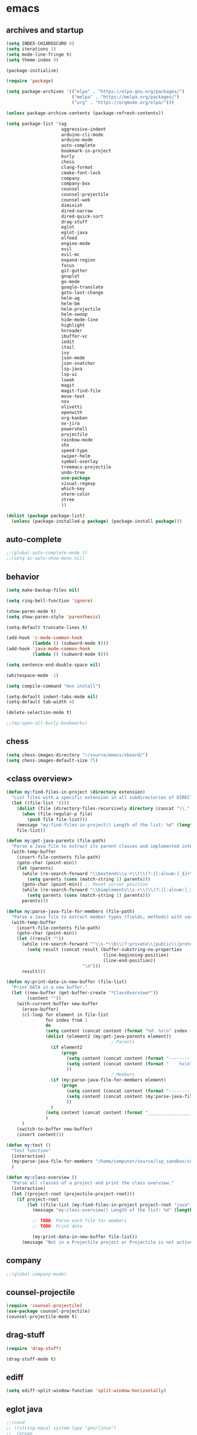 * emacs
** archives and startup
#+BEGIN_SRC emacs-lisp
(setq INDEX-CHIAROSCURO 0)
(setq iterations 1)
(setq mode-line-fringe t)
(setq theme-index 0)

(package-initialize)

(require 'package)

(setq package-archives '(("elpa" . "https://elpa.gnu.org/packages/")
                         ("melpa" . "https://melpa.org/packages/")
                         ("org" . "https://orgmode.org/elpa/")))

(unless package-archive-contents (package-refresh-contents))

(setq package-list '(ag
                     aggressive-indent
                     arduino-cli-mode
                     arduino-mode
                     auto-complete
                     bookmark-in-project
                     burly
                     chess
                     clang-format
                     cmake-font-lock
                     company
                     company-box
                     counsel
                     counsel-projectile
                     counsel-web
                     diminish
                     dired-narrow
                     dired-quick-sort
                     drag-stuff
                     eglot
                     eglot-java
                     elfeed
                     engine-mode
                     evil
                     evil-mc
                     expand-region
                     focus
                     git-gutter
                     gnuplot
                     go-mode
                     google-translate
                     goto-last-change
                     helm-ag
                     helm-bm
                     helm-projectile
                     helm-swoop
                     hide-mode-line
                     highlight
                     hnreader
                     ibuffer-vc
                     iedit
                     itail
                     ivy
                     json-mode
                     json-snatcher
                     lsp-java
                     lsp-ui
                     luwak
                     magit
                     magit-find-file
                     move-text
                     nov
                     olivetti
                     openwith
                     org-kanban
                     ox-jira
                     powershell
                     projectile
                     rainbow-mode
                     shx
                     speed-type
                     swiper-helm
                     symbol-overlay
                     treemacs-projectile
                     undo-tree
                     use-package
                     visual-regexp
                     which-key
                     xterm-color
                     ztree
                     ))

(dolist (package package-list)
  (unless (package-installed-p package) (package-install package)))
#+END_SRC
** auto-complete
#+BEGIN_SRC emacs-lisp
;;(global-auto-complete-mode t)
;;(setq ac-auto-show-menu nil)
#+END_SRC
** behavior
#+BEGIN_SRC emacs-lisp
(setq make-backup-files nil)

(setq ring-bell-function 'ignore)

(show-paren-mode t)
(setq show-paren-style 'parenthesis)

(setq-default truncate-lines t)

(add-hook 'c-mode-common-hook
          (lambda () (subword-mode t)))
(add-hook 'java-mode-common-hook
          (lambda () (subword-mode t)))

(setq sentence-end-double-space nil)

(whitespace-mode -1)

(setq compile-command "mvn install")

(setq-default indent-tabs-mode nil)
(setq-default tab-width 4)

(delete-selection-mode t)

;;(my:open-all-burly-bookmarks)
#+END_SRC
** chess
#+BEGIN_SRC emacs-lisp
(setq chess-images-directory "~/source/emacs/xboard/")
(setq chess-images-default-size 75)
#+END_SRC
** <class overview>
#+BEGIN_SRC emacs-lisp
(defun my:find-files-in-project (directory extension)
  "List files with a specific extension in all subdirectories of DIRECTORY."
  (let ((file-list '()))
    (dolist (file (directory-files-recursively directory (concat "\\." extension "$")))
      (when (file-regular-p file)
        (push file file-list)))
    (message "my:find-files-in-project() Length of the list: %d" (length file-list))
    file-list))

(defun my:get-java-parents (file-path)
  "Parse a Java file to extract its parent classes and implemented interfaces."
  (with-temp-buffer
    (insert-file-contents file-path)
    (goto-char (point-min))
    (let (parents)
      (while (re-search-forward "\\bextends\\s-+\\(\\(?:[[:alnum:]_$]+\\.\\)*[[:alnum:]_$]+\\)\\b" nil t)
        (setq parents (cons (match-string 1) parents)))
      (goto-char (point-min)) ;; Reset cursor position
      (while (re-search-forward "\\bimplements\\s-+\\(\\(?:[[:alnum:]_$]+\\.\\)*[[:alnum:]_$]+\\)\\b" nil t)
        (setq parents (cons (match-string 1) parents)))
      parents)))

(defun my:parse-java-file-for-members (file-path)
  "Parse a Java file to extract member types (fields, methods) with variable names."
  (with-temp-buffer
    (insert-file-contents file-path)
    (goto-char (point-min))
    (let ((result ""))
      (while (re-search-forward "^\\s-*\\b\\(?:private\\|public\\|protected\\)\\b[^;\n]*;" nil t)
        (setq result (concat result (buffer-substring-no-properties
                                     (line-beginning-position)
                                     (line-end-position))
                             "\n")))
      result)))

(defun my:print-data-in-new-buffer (file-list)
  "Print DATA in a new buffer."
  (let ((new-buffer (get-buffer-create "*ClassOverview*"))
        (content ""))
    (with-current-buffer new-buffer
      (erase-buffer)
      (cl-loop for element in file-list
               for index from 1
               do
               (setq content (concat content (format "%d: %s\n" index (file-name-sans-extension (file-name-nondirectory element)) (my:get-java-parents element))))
               (dolist (element2 (my:get-java-parents element))
                                        ; Parents
                 (if element2
                     (progn
                       (setq content (concat content (format "--------------------------------------------------------------------------------\n")))
                       (setq content (concat content (format "    %s\n" element2)))
                       ))
                                        ; Members
                 (if (my:parse-java-file-for-members element)
                     (progn
                       (setq content (concat content (format "--------------------------------------------------------------------------------\n")))
                       (setq content (concat content (my:parse-java-file-for-members element)))
                       ))
                 )
               (setq content (concat content (format "________________________________________________________________________________\n\n")))
               )
      )
    (switch-to-buffer new-buffer)
    (insert content)))

(defun my:test ()
  "Test function"
  (interactive)
  (my:parse-java-file-for-members "/home/computer/source/lsp_sandbox/src/main/java/org/sandbox/observerpattern/ObserverA.java")
  )

(defun my:class-overview ()
  "Parse all classes of a project and print the class overview."
  (interactive)
  (let ((project-root (projectile-project-root)))
    (if project-root
        (let ((file-list (my:find-files-in-project project-root "java")))
          (message "my:class-overview() Length of the list: %d" (length file-list))

          ;; TODO: Parse each file for members
          ;; TODO: Print data

          (my:print-data-in-new-buffer file-list))
      (message "Not in a Projectile project or Projectile is not active."))))
#+END_SRC
** company
#+BEGIN_SRC emacs-lisp
;;(global-company-mode)
#+END_SRC
** counsel-projectile
#+BEGIN_SRC emacs-lisp
(require 'counsel-projectile)
(use-package counsel-projectile)
(counsel-projectile-mode t)
#+END_SRC
** drag-stuff
#+BEGIN_SRC emacs-lisp
(require 'drag-stuff)

(drag-stuff-mode t)
#+END_SRC
** ediff
#+BEGIN_SRC emacs-lisp
(setq ediff-split-window-function 'split-window-horizontally)
#+END_SRC
** eglot java
#+BEGIN_SRC emacs-lisp
;;(cond
;; ((string-equal system-type "gnu/linux")
;;  (progn
;;    (add-hook 'java-mode-hook 'eglot-java-mode)
;;    (add-hook 'eglot-java-mode-hook (lambda ()
;;                                      (define-key eglot-java-mode-map (kbd "C-c l n") #'eglot-java-file-new)
;;                                      (define-key eglot-java-mode-map (kbd "C-c l x") #'eglot-java-run-main)
;;                                      (define-key eglot-java-mode-map (kbd "C-c l t") #'eglot-java-run-test)
;;                                      (define-key eglot-java-mode-map (kbd "C-c l N") #'eglot-java-project-new)
;;                                      (define-key eglot-java-mode-map (kbd "C-c l T") #'eglot-java-project-build-task)
;;                                      (define-key eglot-java-mode-map (kbd "C-c l R") #'eglot-java-project-build-refresh))))))
#+END_SRC
** elfeed
#+BEGIN_SRC emacs-lisp
(require 'elfeed)

(setq elfeed-feeds
      '("http://nullprogram.com/feed/"
        "https://planet.emacslife.com/atom.xml"))

;; (setq elfeed-feeds '(
;;                      ("https://rss.orf.at/news.xml" news orf)
;;                      ("https://rss.orf.at/steiermark.xml" news orf steiermark)
;;                      ("https://sachachua.com/blog/category/emacs-news/feed/" emacs)
;;                      ("https://www.comicsrss.com/rss/dilbert.rss" comics dilbert)
;;                      ("https://www.comicsrss.com/rss/dilbert-classics.rss" comics dilbert classics)
;;                      ("https://www.comicsrss.com/rss/eek.rss" comics eek)
;;                      ("https://www.comicsrss.com/rss/garfield-classics.rss" comics garfield classics)
;;                      ("https://www.comicsrss.com/rss/garfield.rss" comics garfield)
;;                      ("https://www.comicsrss.com/rss/peanuts.rss" comics peanuts)
;;                      ("https://planet.emacslife.com/atom.xml" emacs)
;;                      ))
#+END_SRC
** engine mode
#+BEGIN_SRC emacs-lisp
(require 'engine-mode)
(engine-mode t)

;;(defengine google
;;  "http://www.google.com/search?ie=utf-8&oe=utf-8&q=%s"
;;  :keybinding "g")

;;(defengine stackoverflow
;;  "https://stackoverflow.com/search?q=%s"
;;  :keybinding "s")

;;(defengine wikipedia
;;  "http://www.wikipedia.org/search-redirect.php?language=en&go=Go&search=%s"
;;  :keybinding "w")
#+END_SRC
** environment setup
Load environment variables properly by installing *exec-path-from-shell*.
#+BEGIN_SRC emacs-lisp
(use-package exec-path-from-shell :ensure t)
(exec-path-from-shell-initialize)
#+END_SRC
** evil
#+BEGIN_SRC emacs-lisp
(use-package evil)
(require 'evil)
(evil-mode nil)

(setq evil-default-state 'emacs)

(evil-set-initial-state 'Info-mode 'emacs)
(evil-set-initial-state 'grep-mode 'emacs)
(evil-set-initial-state 'java-mode 'emacs)
(evil-set-initial-state 'apropos-mode 'emacs)
(evil-set-initial-state 'eshell-mode 'emacs)
(evil-set-initial-state 'shell-mode 'emacs)
(evil-set-initial-state 'eww-mode 'emacs)
(evil-set-initial-state 'Buffer-menu-mode 'emacs)
(evil-set-initial-state 'help-mode 'emacs)
(evil-set-initial-state 'compilation-mode 'emacs)
#+END_SRC
** eww
#+BEGIN_SRC emacs-lisp
(setq eww-search-prefix "https://www.google.com/search?q=")

(setq shr-use-fonts  nil) ; No special fonts
(setq shr-use-colors nil) ; No colors
(setq shr-indentation 2) ; Left-side margin
(setq shr-width 80) ; Fold text

(cond
 ((string-equal system-type "windows-nt")
  (progn (setq browse-url-browser-function 'browse-url-generic browse-url-generic-program "C:\\Program Files\\Google\\Chrome\\Application\\chrome.exe") (message "windows-nt")))
 ((string-equal system-type "gnu/linux")
  (progn (setq browse-url-browser-function 'browse-url-generic browse-url-generic-program "google-chrome") (message "linux"))))
#+END_SRC
** expand-region
#+BEGIN_SRC emacs-lisp
(require 'expand-region)
#+END_SRC
** focus
#+BEGIN_SRC emacs-lisp
(require 'focus)
#+END_SRC
** google-translate
#+BEGIN_SRC emacs-lisp
(require 'google-translate)
(require 'google-translate-default-ui)
(setq google-translate-default-source-language "en")
(setq google-translate-default-target-language "fr")
#+END_SRC
** helm
#+BEGIN_SRC emacs-lisp
(setq helm-full-frame t)
(use-package helm
  :ensure t
  :init
  (helm-mode t)
  (progn (setq helm-buffers-fuzzy-matching t))
  :bind
  (("M-x" . helm-M-x))
  (("C-c k r" . helm-show-kill-ring))
  (("C-c h" . helm-ag))
  (("C-r"   . helm-swoop))
  (("C-c b" . helm-buffers-list))
  (("C-c r" . helm-bookmarks))
  (("C-c i" . helm-mini))
  (("C-c q" . helm-info)))
#+END_SRC
** helm-projectile
#+BEGIN_SRC emacs-lisp
(require 'helm-projectile)
(helm-projectile-on)
#+END_SRC
** hydra code
#+BEGIN_SRC emacs-lisp
(defhydra hydra-code (:hint nil :color red)

  "
  Code

  ^LSP^             ^Git^           ^Search^                    ^Project^   ^Diff^            ^Build^
  ^^^^^------------------------------------------------------------------------------------------------
  _!_: Add hook     _g_: status     _1_: dired-do-find-regexp   _c_: root   _E_: buffers      _-_: compile
  _@_: Start        _l_: log        _2_: helm-projectile        _f_: files  _A_: directories  _=_: lsp
  _#_: Remove hook  _L_: log file   _3_: helm-git-grep          ^ ^         _n_: branches     ^ ^
  _$_: Shutdown     _b_: blame      _4_: buffers                ^ ^         _m_: magit-diff   ^ ^
  ^ ^               _B_: region     _5_: grep-in-project        ^ ^         ^ ^               ^ ^
  ^ ^               ^ ^             _6_: grep-in-project2       ^ ^         ^ ^               ^ ^
  ^ ^               ^ ^             _7_: grep-in-project-hist   ^ ^         ^ ^               ^ ^
  ^ ^               ^ ^             ^ ^                         ^ ^         ^ ^               ^ ^
  "

  ("!" (my:add-lsp-hook))
  ("@" (lsp))
  ("#" (my:remove-lsp-hook))
  ("$" (lsp-shutdown-workspace))

  ("g" (my:projectile-magit))
  ("l" (magit-log))
  ("L" (magit-log-buffer-file))
  ("b" (magit-blame))
  ("B" (magit-file-dispatch))

  ("1" my:dired-projectile-search)
  ("2" my:helm-projectile-grep)
  ("3" helm-grep-do-git-grep)
  ("4" swiper-all)
  ("5" my:grep-in-project)
  ("6" my:grep-in-project2)
  ("7" my:grep-in-all-project-history)

  ("c" (project-dired))
  ("f" (counsel-projectile))

  ("E" ediff-buffers)
  ("A" ediff-directories)
  ("n" magit-diff-range)
  ("m" magit-diff)

  ("-" compile)
  ("=" lsp-java-build-project)

  ("q" nil "Quit" :color blue))
#+END_SRC
** hydra emacs
#+BEGIN_SRC emacs-lisp
(defhydra hydra-emacs (:hint nil :color red)

  "
  Emacs

  ^Folders^        ^Files^             ^Update^             ^Themes^         ^Buffers^
  ^^^^^^^^--------------------------------------------------------------------------------------
  _a_: emacs       _d_: emacs.org      _h_: cp .emacs.d     _1_: Default      _'_: ibuffers
  _s_: .emacs.d    _f_: chiaro...el    _j_: fullscreen      _2_: Eclipse      _b_: bookmarks
  ^ ^              _g_: linux.el       ^ ^                  _3_: Green        ^ ^
  ^ ^              ^ ^                 ^ ^                  _4_: Gray         ^ ^
  ^ ^              ^ ^                 ^ ^                  _5_: Low Chroma   ^ ^
  ^ ^              ^ ^                 ^ ^                  _6_: Blue         ^ ^
  ^ ^              ^ ^                 ^ ^                  _7_: Neon         ^ ^
  ^ ^              ^ ^                 ^ ^                  _8_: High C.      ^ ^
  ^ ^              ^ ^                 ^ ^                  _9_: Light        ^ ^
  ^ ^              ^ ^                 ^ ^                  _0_: Dark         ^ ^
  "

  ("a" (dired "~/source/emacs"))
  ("s" (dired "~/.emacs.d"))

  ("d" (find-file "~/source/emacs/emacs.org"))
  ("f" (find-file "~/source/emacs/chiaroscuro-theme.el"))
  ("g" (find-file "~/source/emacs/linux.el"))

  ("h" (lambda () (interactive)
         (progn
           (shell-command "cd ~/.emacs.d ; cp -r ~/source/emacs/* .")
           (my:open-and-eval-init-file)
           (toggle-frame-fullscreen))))
  ("j" (toggle-frame-fullscreen))

  ("1" (my:set-theme INDEX-DEFAULT))
  ("2" (my:set-theme INDEX-ECLIPSE))
  ("3" (my:set-theme INDEX-GREEN))
  ("4" (my:set-theme INDEX-GRAY))
  ("5" (my:set-theme INDEX-LOW-CHROMA))
  ("6" (my:set-theme INDEX-BLUE))
  ("7" (my:set-theme INDEX-NEON))
  ("8" (my:set-theme INDEX-HIGH-CONTRAST))
  ("9" (my:set-theme INDEX-COLOR-CHANGE-LIGHT))
  ("0" (my:set-theme INDEX-COLOR-CHANGE-DARK))

  ("'" (ibuffer))
  ("b" list-bookmarks)

  ("q" nil "Quit" :color blue))
#+END_SRC
** hydra file
#+BEGIN_SRC emacs-lisp
(defhydra hydra-file (:hint nil :color red)

  "
  File

  ^File^              ^Lsp^             ^Misc^          ^Modify^           ^Project^
  ^^^^^-------------------------------------------------------------------------------------------------
  _l_: line numbers   _i_: imenu        _C_: focus      _c_: cua           _{_: highlight on
  _w_: whitespace     _T_: treemacs     ^ ^             _o_: overwrite     _}_: highlights off
  _s_: spaces         ^ ^               ^ ^             ^ ^                ^ ^
  _t_: tabs           ^ ^               ^ ^             ^ ^                ^ ^
  "

  ("l" (my:toggle-line-numbers))
  ("w" (my:toggle-whitespace))
  ("s" (my:enable-spaces))
  ("t" (my:enable-tabs))

  ("i" (helm-imenu))
  ("T" (treemacs))

  ("C" (my:toggle-focus-mode))

  ("c" (my:toggle-cua-mode))
  ("o" (overwrite-mode))

  ("{" (hlt-highlight))
  ("}" (hlt-unhighlight-region))

  ("q" nil "Quit" :color blue))
#+END_SRC
** hydra master
#+BEGIN_SRC emacs-lisp
(defhydra hydra-master (:color blue)
  ""
  ("a" hydra-emacs/body "Emacs")
  ("f" hydra-file/body "File")
  ("r" hydra-registers/body "Registers")
  ("c" hydra-code/body "Code")
  ("w" hydra-window/body "Window")
  ("k" hydra-custom/body "Custom")
  ("q" nil "Quit" :color red))
#+END_SRC
** hydra programs
#+BEGIN_SRC emacs-lisp
(defhydra hydra-programs (:hint nil :color red)

  "
  Programs

  ^Web Surfing^    ^Reading^
  ^^^^^^^^-----------------------------
  _a_: eww         _d_: elfeed
  _s_: luwak       _f_: gnus
  "
  ("a" eww)
  ("s" luwak-search)

  ("d" elfeed)
  ("f" gnus)

  ("q" nil "Quit" :color blue))

(defun my:open-and-eval-init-file ()
  "Open and eval init file."
  (interactive)
  (my:kill-init-buffer)
  (find-file "~/.emacs.d/init.el")
  (eval-buffer)
  (toggle-frame-fullscreen)
  (kill-buffer))

(defun my:kill-init-buffer ()
  "Kill init buffer."
  (interactive)
  (let ((buffer-name "init.el"))
    (when (get-buffer buffer-name)
      (kill-buffer buffer-name))))

(defun my:toggle-line-numbers ()
  "Toggle line numbers."
  (if global-display-line-numbers-mode
      (progn
        (global-display-line-numbers-mode -1))
    (progn
      (global-display-line-numbers-mode t))))

(defun my:toggle-whitespace ()
  "Toggle whitespace."
  (if whitespace-mode
      (progn
        (whitespace-mode -1))
    (progn
      (whitespace-mode t))))

(defun my:toggle-focus-mode ()
  "Toggle focus-mode."
  (if focus-mode
      (progn
        (focus-mode -1))
    (progn
      (focus-mode t))))

(defun my:toggle-cua-mode ()
  "Toggle 'cua-mode'."
  (if cua-mode
      (progn
        (cua-mode -1))
    (progn
      (cua-mode t))))

(defun my:company-on ()
  "Company on."
  (progn
    (message "Company on")
    (global-company-mode t)
    ))

(defun my:company-off ()
  "Company off."
  (progn
    (message "Company off")
    (global-company-mode -1)
    ))

(defun my:eglot-on ()
  "Eglot on."
  (progn (message "Eglot on")
         (eglot-java-mode)
         (add-hook 'java-mode-hook 'eglot-java-mode)))

(defun my:eglot-off ()
  "Eglot off."
  (progn (message "Eglot off")
         (eglot-shutdown-all)))

(defun my:lsp-on ()
  "Lsp on."
  (progn (message "Lsp on")
         (lsp)
         (add-hook 'java-mode-hook #'lsp)
         ))

(defun my:lsp-off ()
  "Lsp off."
  (progn (message "Lsp off")
         (lsp-shutdown-workspace)

         (remove-hook 'java-mode-hook (lambda () 'lsp))
         ))

(defun my:enable-spaces ()
  "Enable spaces."
  (progn (message "Enable spaces")
         (setq-default indent-tabs-mode nil)
         ))

(defun my:enable-tabs ()
  "Enable tabs."
  (progn (message "Enable tabs")
         (setq-default indent-tabs-mode t)
         (setq-default tab-width 4)
         ))

#+END_SRC
** hydra registers
#+BEGIN_SRC emacs-lisp
(defhydra hydra-registers (:hint nil :color red)

  "
  Registers

  ^Registers^
  ^^^^^---------------------
  _1_: Point to register
  _2_: Jump to register
  _3_: Copy to register
  _4_: Insert register
  _5_: List
  _6_: Helm
  ^ ^
  "

  ("1" point-to-register)
  ("2" jump-to-register)
  ("3" copy-to-register)
  ("4" insert-register)
  ("5" list-registers)
  ("6" (helm-register))

  ("q" nil "Quit" :color blue))
#+END_SRC
** hydra window
#+BEGIN_SRC emacs-lisp
(defhydra hydra-window (:hint nil :color red)

  "
  Window

  ^Split^         ^Horizontally^      ^Vertically^       ^Menu/Tool-bar^
  ^^^^^^^^-------------------------------------------------------------------
  _1_: right      _3_: shrink         _5_: shrink        _7_: menu-bar
  _2_: below      _4_: enlarge        _6_: enlarge
  "
  ("1" split-window-right)
  ("2" split-window-below)

  ("3" shrink-window-horizontally)
  ("4" enlarge-window-horizontally)

  ("5" shrink-window)
  ("6" enlarge-window)

  ("7" my:toggle-menu-bar-tool-bar)

  ("q" nil "Quit" :color blue))
#+END_SRC
** ibuffer-vc
#+BEGIN_SRC emacs-lisp
(add-hook 'ibuffer-hook
          (lambda ()
            (ibuffer-vc-set-filter-groups-by-vc-root)
            (unless (eq ibuffer-sorting-mode 'alphabetic)
              (ibuffer-do-sort-by-alphabetic))))

(setq ibuffer-formats
      '((mark modified read-only " "
              (name 75 75 :left :elide)
              " "
              (size 9 -1 :right)
              " "
              (mode 16 16 :left :elide)
              " " filename-and-process)
        (mark " "
              (name 16 -1)
              " " filename)))
#+END_SRC
** iedit
#+BEGIN_SRC emacs-lisp
(require 'iedit)
#+END_SRC
** ivy
#+BEGIN_SRC emacs-lisp
(ivy-mode)
(setq ivy-use-virtual-buffers t)
(setq enable-recursive-minibuffers t)
#+END_SRC
** json-snatcher
#+BEGIN_SRC emacs-lisp
(require 'json-snatcher)

(defun js-mode-bindings ()
  "Sets a hotkey for using the json-snatcher plugin"
  (when (string-match  "\\.json$" (buffer-name))
    (local-set-key (kbd "C-c C-g") 'jsons-print-path)))
(add-hook 'js-mode-hook 'js-mode-bindings)
(add-hook 'js2-mode-hook 'js-mode-bindings)
#+END_SRC
** key bindings, kbd
#+BEGIN_SRC emacs-lisp
(global-set-key (kbd "C-!") 'my:decrease-font-size)
(global-set-key (kbd "C-$") 'tab-new)
(global-set-key (kbd "C-%") 'tab-close)
(global-set-key (kbd "C-&") 'tab-rename)
(global-set-key (kbd "C-'") 'c-display-defun-name)
(global-set-key (kbd "C-)") 'swiper-all)
(global-set-key (kbd "C-*") 'my:open-all-burly-bookmarks)
(global-set-key (kbd "C-+") 'er/contract-region)
(global-set-key (kbd "C-1") 'delete-other-windows)
(global-set-key (kbd "C-7") 'global-display-line-numbers-mode)
(global-set-key (kbd "C-8") 'whitespace-mode)
(global-set-key (kbd "C-9") 'helm-semantic-or-imenu)
(global-set-key (kbd "C-<down>") 'scroll-up-line)
(global-set-key (kbd "C-<escape>") 'evil-mode)
(global-set-key (kbd "C-<next>") 'next-buffer)
(global-set-key (kbd "C-<prior>") 'previous-buffer)
(global-set-key (kbd "C-<tab>") 'dabbrev-expand)
(global-set-key (kbd "C-<up>") 'scroll-down-line)
(global-set-key (kbd "C-=") 'er/expand-region)
(global-set-key (kbd "C-@") 'my:increase-font-size)
(global-set-key (kbd "C-M-<left>") 'tab-previous)
(global-set-key (kbd "C-M-<right>") 'tab-next)
(global-set-key (kbd "C-S-<iso-lefttab>") 'dabbrev-completion)
(global-set-key (kbd "C-S-M-<left>") 'drag-stuff-left)
(global-set-key (kbd "C-S-M-<right>") 'drag-stuff-right)
(global-set-key (kbd "C-S-o") 'my:reset-font-size)
(global-set-key (kbd "C-^") 'tab-move)
(global-set-key (kbd "C-`") 'hydra-master/body)
(global-set-key (kbd "C-b") 'ivy-switch-buffer)
(global-set-key (kbd "C-c 1") 'my:add-lsp-hook)
(global-set-key (kbd "C-c 2") 'my:remove-lsp-hook)
(global-set-key (kbd "C-c 3") 'lsp-shutdown-workspace)
(global-set-key (kbd "C-c 4") 'my:next-method)
(global-set-key (kbd "C-c 5") 'my:next-method)
(global-set-key (kbd "C-c L") 'my:magit-log)
(global-set-key (kbd "C-c P") 'google-translate-at-point)
(global-set-key (kbd "C-c R") 'google-translate-query-translate-reverse)
(global-set-key (kbd "C-c a") 'org-agenda)
(global-set-key (kbd "C-c b") 'helm-filtered-bookmarks)
(global-set-key (kbd "C-c c") 'org-capture)
(global-set-key (kbd "C-c d") 'my:duplicate-line)
(global-set-key (kbd "C-c e") 'my:backward-copy-word)
(global-set-key (kbd "C-c f") 'my:grep-in-project)
(global-set-key (kbd "C-c g") 'my:grep-in-project2)
(global-set-key (kbd "C-c i") 'my:projectile-ibuffer)
(global-set-key (kbd "C-c j") 'yas-insert-snippet)
(global-set-key (kbd "C-c k l") 'my:select-line)
(global-set-key (kbd "C-c l") 'org-store-link)
(global-set-key (kbd "C-c m") 'my:agenda-view)
(global-set-key (kbd "C-c n") 'my:new-line)
(global-set-key (kbd "C-c o") 'org-switchb)
(global-set-key (kbd "C-c s") 'org-schedule)
(global-set-key (kbd "C-c t") 'my:find-file-at-point-in-project)
(global-set-key (kbd "C-c u") 'my:yank-line-at-point)
(global-set-key (kbd "C-c v") 'my:projectile-magit)
(global-set-key (kbd "C-c y") 'my:copy-line-at-point)
(global-set-key (kbd "C-k") 'helm-show-kill-ring)
(global-set-key (kbd "C-n") 'helm-mini)
(global-set-key (kbd "C-p") 'counsel-projectile-switch-project)
(global-set-key (kbd "C-s") 'swiper)
(global-set-key (kbd "C-t") 'my:grep-backward-copy-word-in-project)
(global-set-key (kbd "C-v") 'helm-all-mark-rings)
(global-set-key (kbd "C-x / c") 'my:class-overview)
(global-set-key (kbd "C-x / f") 'find-lisp-find-dired)
(global-set-key (kbd "C-x / i") 'org-insert-link)
(global-set-key (kbd "C-x / l") 'org-store-link)
(global-set-key (kbd "C-x / m") 'c-mark-function)
(global-set-key (kbd "C-x 5 5") 'magit-blame)
(global-set-key (kbd "C-x 5 6") 'magit-log-buffer-file)
(global-set-key (kbd "C-x 6") 'my:theme-down)
(global-set-key (kbd "C-x C-b") 'ivy-switch-buffer)
(global-set-key (kbd "C-x o") 'helm-projectile-find-file)
(global-set-key (kbd "C-x p") 'helm-projectile-switch-project)
(global-set-key (kbd "C-x q") 'goto-last-change)
(global-set-key (kbd "C-x t") 'my:trim-whitespace)
(global-set-key (kbd "C-x y") 'my:get-filename)
(global-set-key (kbd "C-{") 'my:prev-curly-brace)
(global-set-key (kbd "C-}") 'my:next-curly-brace)
(global-set-key (kbd "C-~") 'helm-projectile-switch-to-buffer)
(global-set-key (kbd "M-,") 'xref-find-definitions)
(global-set-key (kbd "M-<down>") 'drag-stuff-down)
(global-set-key (kbd "M-<next>") #'(lambda() (interactive) (scroll-left 10)))
(global-set-key (kbd "M-<prior>") #'(lambda() (interactive) (scroll-right 10)))
(global-set-key (kbd "M-<up>") 'drag-stuff-up)
(global-set-key (kbd "M-g M-g") 'avy-goto-line)
(global-set-key (kbd "M-m") 'xref-pop-marker-stack)
(global-set-key (kbd "M-n") 'evil-first-non-blank)
(global-set-key (kbd "M-o") 'other-window)
(global-set-key (kbd "M-s a") 'swiper-all)
(global-set-key (kbd "S-M-<left>") 'indent-rigidly-left)
(global-set-key (kbd "S-M-<right>") 'indent-rigidly-right)
;;(global-set-key (kbd "<down>") 'my:next-line)
;;(global-set-key (kbd "<tab>") 'complete-symbol)
;;(global-set-key (kbd "<up>") 'my:previous-line)
;;(global-set-key (kbd "C-c SPC") 'company-complete)
;;(global-set-key (kbd "C-c d") 'my:insert-string-to-mode-line-and-clipboard)
;;(global-set-key (kbd "C-c j") 'company-yasnippet)
;;(global-set-key (kbd "C-t") 'counsel-projectile-switch-to-buffer)
;;(global-set-key (kbd "C-t") 'my:avy-goto-line)
#+END_SRC
** look
#+BEGIN_SRC emacs-lisp
(menu-bar-mode 0)
(tool-bar-mode 0)
(scroll-bar-mode 0)

(fringe-mode '(20 . 20))
(defvar my:fringe 1)

(setq user-cache-directory (concat EMACS-HOME "cache"))

(setq blink-cursor-blinks 0)

(setq display-line-numbers-type 'absolute)

(display-time)

(fset 'yes-or-no-p 'y-or-n-p)

(setq confirm-kill-emacs 'y-or-n-p)

;; increase height of which-key
;;(setq max-mini-window-height 0.9)
;;(setq which-key-side-window-max-height 0.9)

(defvar default-font-size 0 "Global Emacs default font size")
(defvar font-size 0 "Global Emacs font size")
(setq font-size 200)
(setq default-font-size 200)
(cond
 ((string-equal system-type "windows-nt")
  (progn (setq default-font-size 150) (setq font-size 150)))
 ((string-equal system-type "gnu/linux")
  (cond
   ((string-equal LINUX-VERSION "ubuntu")
    (progn (setq default-font-size 180) (setq font-size 180)))
   ((string-equal LINUX-VERSION "raspberrypi")
    (progn (setq default-font-size 200) (setq font-size 200))))))
(set-face-attribute 'default nil :height font-size)

(setq inhibit-startup-screen t)
#+END_SRC
** lsp
#+BEGIN_SRC emacs-lisp
(defun my:add-lsp-hook ()
  "Add lsp hook."
  (interactive)
  (add-hook 'java-mode-hook #'lsp))

(defun my:remove-lsp-hook ()
  "Remove lsp hook."
  (interactive)
  (remove-hook 'java-mode-hook #'lsp))

(require 'lsp-java)
#+END_SRC
** mode-line
#+BEGIN_SRC emacs-lisp
(require 'hide-mode-line)
;;(column-number-mode)
;;(display-time-mode 1)
;;(setq display-time-24hr-format t)

(defun my:check-if-branch-is-empty (branch)
  "Check if STR is an empty string. If not, add an @ and spaces to the branch."
  (if (string-empty-p branch)
      (branch)
    (concat " @" branch " ")))

(defun my:mode-line-format ()
  "Customize the mode line."
  (interactive)
  (setq-default mode-line-format
                (list

                 ;; -:--
                 " " mode-line-mule-info mode-line-client mode-line-modified mode-line-remote " "
                 ;;(propertize " %Z%*%+%& " 'face 'font-lock-constant-face) ;;
                 
                 ;; Java method name
                 '(:eval (propertize my:custom-mode-line-string 'face 'font-lock-regexp-grouping-backslash))
                 
                 ;; buffer name
                 (propertize " %b " 'face 'font-lock-regexp-face)
                 ;;'(:eval (propertize (substring vc-mode 5) 'face 'font-lock-constant-face)) ;; git branch
                 
                 ;; git branch
                 '(:eval (propertize (my:check-if-branch-is-empty (substring vc-mode 5)) 'face 'font-lock-regexp-grouping-construct))

                 ;; position
                 (propertize " (%p,%l,%c) " 'face 'font-lock-constant-face)

                 ;; date and time
                 '(:eval (propertize (format-time-string " %b %d %H:%M ") 'face 'font-lock-constant-face))
                 
                 ;; major mode
                 (propertize " %m " 'face 'font-lock-constant-face)

                 "  "
                 mode-line-end-spaces)))

                 ;;(propertize " %p " 'face 'font-lock-constant-face) ;; relative position
                 ;;(vc-mode vc-mode)
                 ;;(vc-mode)
                 ;;mode-line-buffer-identification
                 ;;mode-line-client
                 ;;mode-line-frame-identification
                 ;;mode-line-front-space
                 ;;mode-line-misc-info
                 ;;mode-line-modes
                 ;;mode-line-modified
                 ;;mode-line-mule-info
                 ;;mode-line-position
                 ;;mode-line-remote

(my:mode-line-format)
;;(setq-default mode-line-format (delq 'mode-line-modes mode-line-format))

(defun my:c-defun-name ()
  "sdfsdf"
  (interactive)
  (message (c-defun-name)))

(defun my:c-defun-name-and-limits (near)
  ;; Return a cons of the name and limits (itself a cons) of the current
  ;; top-level declaration or macro, or nil of there is none.
  ;;
  ;; If `c-defun-tactic' is 'go-outward, we return the name and limits of the
  ;; most tightly enclosing declaration or macro.  Otherwise, we return that
  ;; at the file level.
  (save-restriction
    (widen)
    (if (eq c-defun-tactic 'go-outward)
	(c-save-buffer-state ((paren-state (c-parse-state))
			      (orig-point-min (point-min))
			      (orig-point-max (point-max))
			      lim name limits)
	  (setq lim (c-widen-to-enclosing-decl-scope
		     paren-state orig-point-min orig-point-max))
	  (and lim (setq lim (1- lim)))
	  (c-while-widening-to-decl-block (not (setq name (c-defun-name-1))) t)
	  (when name
	    (setq limits (c-declaration-limits-1 near))
	    (cons name limits)))
      (c-save-buffer-state ((name (c-defun-name))
			    (limits (c-declaration-limits near)))
	(and name limits (cons name limits)))))
)

(defun my:c-display-defun-name (&optional arg)
  "Return the name of the current CC mode defun.
With a prefix arg, push the name onto the kill ring too."
  (interactive "P")
  (if (eq major-mode 'java-mode)
      (c-with-string-fences
       (save-restriction
         (widen)
         (c-save-buffer-state ((name-and-limits (my:c-defun-name-and-limits nil))
                               (name (car name-and-limits))
                               (limits (cdr name-and-limits))
                               (point-bol (c-point 'bol)))
           (when name
             (when arg (kill-new name))
             ;;(message name)
             (setq my:custom-mode-line-string (concat " <" name "> "))
             (or name "")))))
    (setq my:custom-mode-line-string "")))

(add-hook 'post-command-hook 'my:c-display-defun-name)
#+END_SRC
** movement, avy
#+BEGIN_SRC emacs-lisp
(defun my:avy-lightning-clean-up ()
  (set-face-attribute 'default                           nil  :foreground text-normal       )
  (set-face-attribute 'font-lock-bracket-face            nil  :foreground text-highlight-1  )
  (set-face-attribute 'font-lock-builtin-face            nil  :foreground text-type         )
  (set-face-attribute 'font-lock-comment-delimiter-face  nil  :foreground text-lower        )
  (set-face-attribute 'font-lock-comment-face            nil  :foreground text-lower        )
  (set-face-attribute 'font-lock-constant-face           nil  :foreground text-constant     )
  (set-face-attribute 'font-lock-doc-face                nil  :foreground text-lower        )
  (set-face-attribute 'font-lock-function-call-face      nil  :foreground text-highlight-1  )
  (set-face-attribute 'font-lock-function-name-face      nil  :foreground text-function     )
  (set-face-attribute 'font-lock-keyword-face            nil  :foreground text-keyword      )
  (set-face-attribute 'font-lock-number-face             nil  :foreground text-highlight-1  )
  (set-face-attribute 'font-lock-preprocessor-face       nil  :foreground text-preprocessor )
  (set-face-attribute 'font-lock-string-face             nil  :foreground text-low          )
  (set-face-attribute 'font-lock-type-face               nil  :foreground text-type         )
  (set-face-attribute 'font-lock-variable-name-face      nil  :foreground text-variable     )
  (set-face-attribute 'font-lock-variable-use-face       nil  :foreground text-constant     )
  (set-face-attribute 'font-lock-warning-face            nil  :foreground text-warning      )
)

(defun my:avy-lightning ()
  "Change default text while avy is active."
  (interactive)

  (unwind-protect
      (progn
        ;; Protected forms: code that may raise an error
        (set-face-attribute 'default                           nil  :foreground text-low )
        (set-face-attribute 'font-lock-bracket-face            nil  :foreground text-low )
        (set-face-attribute 'font-lock-builtin-face            nil  :foreground text-low )
        (set-face-attribute 'font-lock-comment-delimiter-face  nil  :foreground text-low )
        (set-face-attribute 'font-lock-comment-face            nil  :foreground text-low )
        (set-face-attribute 'font-lock-constant-face           nil  :foreground text-low )
        (set-face-attribute 'font-lock-doc-face                nil  :foreground text-low )
        (set-face-attribute 'font-lock-function-call-face      nil  :foreground text-low )
        (set-face-attribute 'font-lock-function-name-face      nil  :foreground text-low )
        (set-face-attribute 'font-lock-keyword-face            nil  :foreground text-low )
        (set-face-attribute 'font-lock-number-face             nil  :foreground text-low )
        (set-face-attribute 'font-lock-preprocessor-face       nil  :foreground text-low )
        (set-face-attribute 'font-lock-string-face             nil  :foreground text-low )
        (set-face-attribute 'font-lock-type-face               nil  :foreground text-low )
        (set-face-attribute 'font-lock-variable-name-face      nil  :foreground text-low )
        (set-face-attribute 'font-lock-variable-use-face       nil  :foreground text-low )
        (set-face-attribute 'font-lock-warning-face            nil  :foreground text-low )

        (avy-goto-char-timer)

        (my:avy-lightning-clean-up)
        )
    ;; Cleanup forms: code that will always be executed
x    (my:avy-lightning-clean-up)
    ))

(setq avy-timeout-seconds 0.25)

(defvar my-prefix-map (make-sparse-keymap) "My custom prefix keymap")
(define-key global-map (kbd "C-.") my-prefix-map)

(define-key my-prefix-map (kbd ".")   'avy-goto-char-timer)
(define-key my-prefix-map (kbd "C-.") 'avy-goto-char-timer)

(define-key my-prefix-map (kbd ",")   'avy-goto-word-1)
(define-key my-prefix-map (kbd "C-,") 'my:avy-lightning)

(define-key my-prefix-map (kbd "/")   'avy-goto-char-in-line)
(define-key my-prefix-map (kbd "C-/")   'avy-goto-char-in-line)

(define-key my-prefix-map (kbd "c l") 'avy-copy-line)
(define-key my-prefix-map (kbd "c r") 'avy-copy-region)
(define-key my-prefix-map (kbd "g a") 'avy-goto-word-0)
(define-key my-prefix-map (kbd "g c") 'avy-goto-char)
(define-key my-prefix-map (kbd "g l") 'avy-goto-char-in-line)
(define-key my-prefix-map (kbd "g w") 'avy-goto-word-1)
(define-key my-prefix-map (kbd "k l") 'avy-kill-whole-line)
(define-key my-prefix-map (kbd "k r") 'avy-kill-region)
(define-key my-prefix-map (kbd "m l") 'avy-move-line)
(define-key my-prefix-map (kbd "m r") 'avy-move-region)
#+END_SRC
** movement, kbd
#+BEGIN_SRC emacs-lisp
(defvar my-movement-prefix-map (make-sparse-keymap) "My custom movement prefix keymap")
(define-key org-mode-map (kbd "C-,") nil)

(define-key global-map (kbd "C-,") my-movement-prefix-map)

(define-key my-movement-prefix-map (kbd "C-,") 'avy-goto-word-1)
(define-key my-movement-prefix-map (kbd "C-k") 'my:prev-method)
(define-key my-movement-prefix-map (kbd "C-l") 'my:next-method)
(define-key my-movement-prefix-map (kbd "R") 'copy-to-register)
(define-key my-movement-prefix-map (kbd "b") 'my:buffers)
(define-key my-movement-prefix-map (kbd "c") 'my:goto-class)
(define-key my-movement-prefix-map (kbd "d") 'c-display-defun-name)
(define-key my-movement-prefix-map (kbd "e") 'helm-register)
(define-key my-movement-prefix-map (kbd "m") 'my:goto-member)
(define-key my-movement-prefix-map (kbd "o") 'occur)
(define-key my-movement-prefix-map (kbd "r") 'point-to-register)
(define-key my-movement-prefix-map (kbd "u") 'uncomment-region)
#+END_SRC
** movement, in Java class, my:prev-method my:next-method
#+BEGIN_SRC emacs-lisp
(defvar regexp-class ".*class.*")
(defvar regexp-member "public.*;\\|protected.*;\\|private.*;")
(defvar regexp-method "public.*(\\|protected.*(\\|private.*(")

(defun my:goto-class ()
  (interactive)
  (beginning-of-buffer)
  (re-search-forward regexp-class nil t)
  (evil-first-non-blank))

(defun my:goto-member ()
  (interactive)
  (beginning-of-buffer)
  (re-search-forward regexp-member nil t)
  (evil-first-non-blank))

(defun my:prev-method ()
  (interactive)
  (beginning-of-line)
  (re-search-backward regexp-method nil t)
  (evil-first-non-blank))

(defun my:next-method ()
  (interactive)
  (end-of-line)
  (re-search-forward regexp-method nil t)
  (evil-first-non-blank))
#+END_SRC
** my:agenda-view
#+BEGIN_SRC emacs-lisp
(defun my:agenda-view ()
  (interactive)
  (org-agenda t "a")
  (org-agenda-day-view)
  (delete-other-windows)
  (org-agenda-redo-all))
#+END_SRC
** my:avy-goto-line
#+BEGIN_SRC emacs-lisp
(defun my:avy-goto-line ()
  (interactive)
  (avy-goto-line)
  (evil-first-non-blank))
#+END_SRC
** my:backward-copy-word
#+BEGIN_SRC emacs-lisp
(defun my:backward-copy-word ()
  "Copy the word before point."
  (interactive)
  (subword-mode 0)
  (save-excursion
    (let ((end (progn (right-word) (point)))
          (beg (progn (backward-word) (point))))
      (copy-region-as-kill beg end)))
  (subword-mode t))
#+END_SRC
** my:change-cursor-color
#+BEGIN_SRC emacs-lisp
(defun my:change-cursor-color ()
  "Change cursor color when switching between evil-mode modes."
  (if (eq evil-state 'emacs)
      (progn (set-cursor-color "red")))
  (if (eq evil-state 'normal)
      (progn (set-cursor-color "green")))
  (if (eq evil-state 'insert)
      (progn (set-cursor-color "red")))
  (if (eq evil-state 'visual)
      (progn (set-cursor-color "yellow")))
  (if (eq evil-state 'operator)
      (progn (set-cursor-color "orange")))
  (if (eq evil-state 'replace)
      (progn (set-cursor-color "royal blue")))
  (if (eq evil-state 'motion)
      (progn (set-cursor-color "blue")))
  (if (bound-and-true-p cua-mode)
      (progn (set-cursor-color "dark turquoise"))))

(add-hook 'post-command-hook 'my:change-cursor-color)
#+END_SRC
** my:copy-line-at-point
#+BEGIN_SRC emacs-lisp
(defun my:copy-line-at-point ()
  "Copy line at point."
  (interactive)
  (save-excursion
    (let ((begin (line-beginning-position))
          (end (line-end-position)))
      (copy-region-as-kill begin end)))
  (message "Copied line."))
#+END_SRC
** my:decrease-font-size
#+BEGIN_SRC emacs-lisp
(defun my:decrease-font-size ()
  (interactive)
  (setq font-size (- font-size 20))
  (set-face-attribute 'default nil :height font-size))
#+END_SRC
** my:dired-hide-details-mode
#+BEGIN_SRC emacs-lisp
(add-hook 'dired-mode-hook
          (lambda ()
            (define-key dired-mode-map (kbd "b")
                        (lambda () (interactive) (find-alternate-file "..")))))

(defun my:dired-hide-details-mode ()
  "Enable dired-hide-details-mode."
  (dired-hide-details-mode 1))

(add-hook 'dired-mode-hook #'my:dired-hide-details-mode)

(use-package dired-narrow
  :ensure t
  :config
  (bind-key "C-c s" #'dired-narrow-fuzzy))
(require 'dired-narrow)

(setq dired-dwim-target t)
#+END_SRC
** my:dired-projectile-main-folder
#+BEGIN_SRC emacs-lisp
(defun my:dired-projectile-main-folder ()
  (projectile-dired))
#+END_SRC
** my:dired-projectile-search
#+BEGIN_SRC emacs-lisp
(defun my:dired-projectile-search (regexp search-in-subdirs)
  "Use dired-do-find-regexp to search from project root."
  (interactive "sRegexp: \nP")
  (my:dired-projectile-main-folder)
  (dired-up-directory)
  (message regexp)
  (dired-do-find-regexp regexp)
  (delete-other-windows))
#+END_SRC
** my:duplicate-line
#+BEGIN_SRC emacs-lisp
(defun my:duplicate-line ()
  "Duplicate line at point."
  (interactive)
  (move-beginning-of-line 1)
  (kill-line)
  (yank)
  (open-line 1)
  (next-line 1)
  (yank))
#+END_SRC
** my:find-file-at-point-in-project
#+BEGIN_SRC emacs-lisp
(defun my:find-file-at-point-in-project ()
  "Find file at point in project."
  (interactive)
  (subword-mode 0)
  (save-excursion
    (let ((end (progn (right-word) (point)))
          (beg (progn (backward-word) (point))))
      (copy-region-as-kill beg end)

      (find-file (my:find-file-recursively (projectile-project-root) (concat (current-kill 0) ".java")))))
  (subword-mode t))
#+END_SRC
** my:find-file-recursively
#+BEGIN_SRC emacs-lisp
(defun my:find-file-recursively (directory filename)
  "Recursively search for FILENAME in DIRECTORY and its subdirectories, ignoring hidden files and directories."
  (let ((files (directory-files directory t))
        (result nil))
    (dolist (file files)
      (let ((file-name (file-name-nondirectory file)))
        (unless (string-prefix-p "." file-name)  ; Ignore hidden files/dirs
          (if (file-directory-p file)
              (when (not (member file-name '("." "..")))
                (setq found (my:find-file-recursively file filename))
                (when found
                  (setq result found)))
            (when (string= file-name filename)
              (setq result file))))))
    result))
#+END_SRC
** my:get-filename
#+BEGIN_SRC emacs-lisp
(defun my:get-filename ()
  (interactive)
  (dired-jump)
  (dired-copy-filename-as-kill)
  (kill-this-buffer))
#+END_SRC
** my:grep-backward-copy-word-in-project
#+BEGIN_SRC emacs-lisp
(defun my:grep-backward-copy-word-in-project ()
  "Search for a string using vc-git-grep from the project root."
  (interactive)
  (my:backward-copy-word)
  (let ((search-string (current-kill 0)))
    (setq search-string (replace-regexp-in-string "\\s-+" ".*" search-string))
    (project-dired)
    (vc-git-grep search-string "\*" "\*"))
  (quit-window)
  (switch-to-buffer "*grep*")
  (delete-other-windows)
  (beginning-of-buffer))
#+END_SRC
** my:grep-in-project
#+BEGIN_SRC emacs-lisp
(defun my:grep-in-project (search-strings)
  "Search for multiple strings using vc-git-grep and display simplified output."
  (interactive "MEnter search strings (space-separated): ")
  (let* ((search-list (split-string search-strings " " t " "))
         (default-directory (vc-git-root default-directory))
         (grep-command (format "git --no-pager grep -n -E -i --all-match -e %s"
                               (mapconcat 'shell-quote-argument search-list " --and -e ")))
         (grep-buffer-name "*Git Grep Results*"))
    (compilation-start grep-command 'grep-mode
                       (lambda (mode-name)
                         (format "Search: %s" mode-name)))
    (with-current-buffer grep-buffer-name
      (while (search-forward-regexp (rx bol (group (1+ digit)) ":" (group (1+ not-newline)) eol) nil t)
        (replace-match (format "%s:%s" (file-name-nondirectory (match-string 2)) (match-string 1)))))))
#+END_SRC
** my:grep-in-project2
#+BEGIN_SRC emacs-lisp
(defun my:grep-in-project2 (search-strings)
  "Search for multiple strings using vc-git-grep and display simplified output."
  (interactive "MEnter search strings (space-separated): ")
  (let* ((search-list (split-string search-strings " " t " "))
         (default-directory (vc-git-root default-directory))
         (grep-command (format "git --no-pager grep -n -E -i -e %s"
                               (mapconcat 'shell-quote-argument search-list " -e ")))
         (grep-buffer-name "*Git Grep Results*"))
    (compilation-start grep-command 'grep-mode
                       (lambda (mode-name)
                         (format "Search: %s" mode-name)))
    (with-current-buffer grep-buffer-name
      (while (search-forward-regexp (rx bol (group (1+ digit)) ":" (group (1+ not-newline)) eol) nil t)
        (replace-match (format "%s:%s" (file-name-nondirectory (match-string 2)) (match-string 1)))))))
#+END_SRC
** my:grep-in-all-project-history
;;git grep "search string" $(git rev-list --all)
#+BEGIN_SRC emacs-lisp
(defun my:grep-in-all-project-history (search-strings)
  "Search for multiple strings in project history using vc-git-grep and display simplified output."
  (interactive "MEnter search strings (space-separated): ")
  (let* ((search-list (split-string search-strings " " t " "))
         (default-directory (vc-git-root default-directory))
         (grep-command (format "git grep -n -E -i -e %s $(git rev-list --all)"
                               (mapconcat 'shell-quote-argument search-list " -e ")))
         (grep-buffer-name "*Git Grep Results*"))
    (compilation-start grep-command 'grep-mode
                       (lambda (mode-name)
                         (format "Search: %s" mode-name)))
    (with-current-buffer grep-buffer-name
      (while (search-forward-regexp (rx bol (group (1+ digit)) ":" (group (1+ not-newline)) eol) nil t)
        (replace-match (format "%s:%s" (file-name-nondirectory (match-string 2)) (match-string 1)))))))
#+END_SRC
** my:helm-projectile-grep
#+BEGIN_SRC emacs-lisp
(defun my:helm-projectile-grep ()
  "my:helm-projectile-grep"
  (interactive)
  (helm-projectile-grep))
#+END_SRC
** my:helm-xml-tags
#+BEGIN_SRC emacs-lisp
(require 'helm)
(defun my:helm-xml-tags ()
  (interactive)
  (with-helm-default-directory default-directory
    (helm :sources
          (helm-build-sync-source "XML Tags"
            :candidates
            (save-excursion
              (goto-char (point-min))
              (let (tags)
                (while (re-search-forward "<\\([^/!?][^ >]+\\)\\s-?[^>]*>" nil t)
                  (push (match-string 1) tags))
                (reverse tags)))
            :action (helm-make-actions
                     "Jump to Tag" (lambda (candidate)
                                     (goto-char (point-min))
                                     (search-forward (format "<%s" candidate))))
            :fuzzy-match t)
          :buffer "*helm XML Tags*")))
(defun my:setup-xml-mode-keybindings ()
  (define-key nxml-mode-map (kbd "C-9") 'my:helm-xml-tags))
(add-hook 'nxml-mode-hook 'my:setup-xml-mode-keybindings)
#+END_SRC
** my:increase-font-size
#+BEGIN_SRC emacs-lisp
(defun my:increase-font-size ()
  (interactive)
  (setq font-size (+ font-size 20))
  (set-face-attribute 'default nil :height font-size))
#+END_SRC
** my:insert-string-to-mode-line-and-clipboard
#+BEGIN_SRC emacs-lisp
(defun my:insert-string-to-mode-line-and-clipboard ()
  "Prompt for a string and copy it to the clipboard."
  (interactive)
  (let ((user-input (read-string "Search for: ")))
    (setq-default mode-line-format (list " " user-input " " mode-line-format))
    (with-temp-buffer
      (insert user-input)
      (clipboard-kill-region (point-min) (point-max)))))
#+END_SRC
** my:magit-log
#+BEGIN_SRC emacs-lisp
(defun my:magit-log ()
  (interactive)
  (magit-log-current nil nil nil)
  (delete-other-windows))
#+END_SRC
** my:mark-curly-brace-region
#+BEGIN_SRC emacs-lisp
(defun my:mark-curly-brace-region ()
  "Mark and select the region between the opening and closing curly braces."
  (interactive)
  (let ((original-point (point)))
    (when (search-backward "{" nil t)
      (let ((start-point (point)))
        (when (search-forward "}" nil t)
          (let ((end-point (point)))
            (transient-mark-mode 1)
            (set-mark start-point)
            (goto-char end-point)
            (message "Region marked and selected between curly braces")))))))
#+END_SRC
** my:message
#+BEGIN_SRC emacs-lisp
(defun my:message (arg)
  "test"
  (interactive "P")
  (clipboard-kill-ring-save arg))
#+END_SRC
** my:new-line
#+BEGIN_SRC emacs-lisp
(defun my:new-line ()
  (interactive)
  (move-end-of-line nil)
  (newline)
  (c-indent-line-or-region))
#+END_SRC
** my:next-java-method my:prev-java-method
#+BEGIN_SRC emacs-lisp
(defvar java-function-regexp
  (concat
   "^[ \t]*"                                   ;; leading white space
   "\\(public\\|private\\|protected\\|"        ;; some of these 8 keywords
   "abstract\\|final\\|static\\|"
   "synchronized\\|native"
   "\\|override"                               ;; C# support
   "\\|[ \t\n\r]\\)*"                          ;; or whitespace
   "[a-zA-Z0-9_$]+"                            ;; return type
   "[ \t\n\r]*[[]?[]]?"                        ;; (could be array)
   "[ \t\n\r]+"                                ;; whitespace
   "\\([a-zA-Z0-9_$]+\\)"                      ;; the name we want!
   "[ \t\n\r]*"                                ;; optional whitespace
   "("                                         ;; open the param list
   "\\([ \t\n\r]*"                             ;; optional whitespace
   "\\<[a-zA-Z0-9_$]+\\>"                      ;; typename
   "[ \t\n\r]*[[]?[]]?"                        ;; (could be array)
   "[ \t\n\r]+"                                ;; whitespace
   "\\<[a-zA-Z0-9_$]+\\>"                      ;; variable name
   "[ \t\n\r]*[[]?[]]?"                        ;; (could be array)
   "[ \t\n\r]*,?\\)*"                          ;; opt whitespace and comma
   "[ \t\n\r]*"                                ;; optional whitespace
   ")"                                         ;; end the param list
   ))

(defun my:next-java-method ()
  "Jump to next Java method."
  (interactive)
  (re-search-forward java-function-regexp nil t)
  (end-of-line)
  (recenter))

(defun my:prev-java-method ()
  "Jump to previous Java method."
  (interactive)
  (re-search-backward java-function-regexp nil t)
  (beginning-of-line)
  (recenter))
#+END_SRC
** my:next-link-center
#+BEGIN_SRC emacs-lisp
(defun my:next-link-center ()
  (interactive)
  (Info-next-reference)
  (recenter))
#+END_SRC
** my:prev-curly-brace my:curly-brace
#+BEGIN_SRC emacs-lisp
(defvar next-curly-brace-regexp "{\\|}")

(defun my:prev-curly-brace ()
  (interactive)
  (re-search-backward next-curly-brace-regexp nil t))

(defun my:next-curly-brace ()
  (interactive)
  (re-search-forward next-curly-brace-regexp nil t))
#+END_SRC
** my:previous-link-center
#+BEGIN_SRC emacs-lisp
(defun my:previous-link-center ()
  (interactive)
  (Info-prev-reference)
  (recenter))
#+END_SRC
** my:projectile-ibuffer
#+BEGIN_SRC emacs-lisp
(defun my:projectile-ibuffer ()
  (interactive)
  (projectile-ibuffer nil)
  (delete-other-windows))
#+END_SRC
** my:projectile-magit
#+BEGIN_SRC emacs-lisp
(defun my:projectile-magit ()
  (interactive)
  (projectile-vc)
  (delete-other-windows))
#+END_SRC
** my:reset-font-size
#+BEGIN_SRC emacs-lisp
(defun my:reset-font-size ()
  (interactive)
  (setq font-size default-font-size)
  (set-face-attribute 'default nil :height font-size))
#+END_SRC
** my:select-line
#+BEGIN_SRC emacs-lisp
(defun my:select-line ()
  "Select line at point."
  (interactive)
  (evil-first-non-blank)
  (set-mark (line-end-position)))
#+END_SRC
** my:show-projects
#+BEGIN_SRC emacs-lisp
(defun my:show-projects ()
  (interactive)
  (switch-to-buffer "*projects*")
  (mark-whole-buffer)
  (cua-delete-region)
  (org-mode)
  (insert "#+TITLE: Projects\n\n")
  (dolist (project (projectile-relevant-known-projects))
    (insert (concat "* " " [[" project "]] " "\n")))
  (goto-char (point-min)))
#+END_SRC
** my:start
#+BEGIN_SRC emacs-lisp
(defun my:start ()
  "test"
  (interactive)
  (let ((input (read-from-minibuffer "Search for: ")))
    (my:message input)))
#+END_SRC
** my:start-screen
#+BEGIN_SRC emacs-lisp
(defun my:start-screen ()
  (interactive)
  (my:agenda-view)
  (org-agenda-redo-all)
  (split-window-below)
  (my:show-projects))
#+END_SRC
** my:toggle-menu-bar-tool-bar
#+BEGIN_SRC emacs-lisp
(defun my:toggle-menu-bar-tool-bar ()
  "Toggle menu-bar and tool-bar."
  (interactive)
  (if (bound-and-true-p tool-bar-mode)
      (progn (tool-bar-mode 0) (menu-bar-mode 0))
    (progn (tool-bar-mode 1) (menu-bar-mode 1))))
#+END_SRC
** my:toggle-fringe
#+BEGIN_SRC emacs-lisp
(defun my:toggle-fringe ()
  (if (eq mode-line-fringe -1)
      (progn (fringe-mode '(0 . 0))
             (setq my:fringe 0))
    (progn (fringe-mode '(20 . 20))
           (setq my:fringe 1))))
#+END_SRC
** my:toggle-mode-line-fringe
#+BEGIN_SRC emacs-lisp
(defun my:toggle-mode-line-fringe ()
  "Toggle mode line and fringe."
  (interactive)
  (if (eq mode-line-fringe t)
      (progn
        (setq mode-line-fringe -1))
    (progn
      (setq mode-line-fringe t)))

  (if (eq mode-line-fringe t)
      (global-hide-mode-line-mode -1)
    (global-hide-mode-line-mode t))
  (my:toggle-fringe))
#+END_SRC
** my:trim-whitespace
#+BEGIN_SRC emacs-lisp
(defun my:trim-whitespace ()
  "Trim whitespace."
  (interactive)
  (save-excursion
    (let ((begin (line-beginning-position))
          (end (line-end-position)))
      (whitespace-cleanup-region begin end))))
#+END_SRC
** my:yank-and-search
#+BEGIN_SRC emacs-lisp
(defun my:yank-and-search ()
  "test"
  (interactive)
  (let ((search-text (clipboard-yank)))
    (helm-grep-do-git-grep search-text)))
#+END_SRC
** my:yank-line-at-point
#+BEGIN_SRC emacs-lisp
(defun my:yank-line-at-point ()
  "Yank line at point."
  (interactive)
  (fixup-whitespace)
  (yank)
  (c-indent-line-or-region)
  (message "Yanked line."))
#+END_SRC
** my:buffers-list
#+BEGIN_SRC emacs-lisp
(defun my:buffers-list ()
  "Display a list of buffers alphabetically (excluding those starting with '*') and open the selected buffer."
  (interactive)
  (let ((buffers (mapcar #'buffer-name (buffer-list))))
    ;; Exclude buffers starting with '*'
    (setq buffers (seq-filter (lambda (buf) (not (string-prefix-p "*" buf))) buffers))
    ;; Sort the remaining buffers alphabetically
    (setq buffers (sort buffers #'string<))
    (let ((chosen-buffer (completing-read "Select buffer: " buffers)))
      (when chosen-buffer
        (switch-to-buffer chosen-buffer)))))
#+END_SRC
** my:buffers
#+BEGIN_SRC emacs-lisp
(setq bs-attributes-list
   '(("" 1 1 left bs--get-marked-string)
     ("M" 1 1 left bs--get-modified-string)
     ("R" 2 2 left bs--get-readonly-string)
     ("Buffer" bs--get-name-length 10 left bs--get-name)))

(defun my:buffers ()
  "Display buffer list of buffers pointing to files"
  (interactive)
  (bs-show nil)
  (delete-other-windows))
  ;(evil-emacs-state)
#+END_SRC
** org mode
#+BEGIN_SRC emacs-lisp
(setq org-directory "~/source/org-mode/")
(setq org-default-notes-file (concat org-directory "/org-capture.org"))

(load (concat EMACS-HOME "agenda"))

(setq org-priority-faces '((?A . (:foreground "white" :background "red3"        :weight 'bold))
                           (?B . (:foreground "white" :background "DarkOrange1" :weight 'bold))
                           (?C . (:foreground "white" :background "green4"      :weight 'bold))))

(setq org-startup-folded 'showeverything)

(setq org-support-shift-select 'always)
(setq org-todo-keywords '((sequence "TODO" "IN-PROGRESS" "|" "DONE")))
(setq org-tags-column 0)
(setq org-adapt-indentation nil)

(setq org-edit-src-content-indentation 0)
(setq org-src-preserve-indentation t)

(setq org-latex-pdf-process '("latexmk -f -pdf %f"))

(setq org-image-actual-width (list 500))

(setq org-agenda-custom-commands '(
                                   ("y" "Yearly Overview" agenda "" (
                                                                     (org-agenda-span 'year)
                                                                     (org-agenda-time-grid nil)
                                                                     (org-agenda-show-all-dates nil)
                                                                     (org-agenda-entry-types '(:deadline))
                                                                     (org-deadline-warning-days 0)))))

(setq org-publish-project-alist
      '(("org-mode-notes-emacs"
         :base-directory "~/source/org-mode/notes/emacs/"
         :base-extension "org"
         :publishing-directory "~/publish/emacs/"
         :recursive t
         :publishing-function org-html-publish-to-html
         :headline-levels 4
         :auto-preamble t)

        ("org-mode-notes-emacs-static"
         :base-directory "~/source/org-mode/notes/emacs/"
         :base-extension "css\\|js\\|png\\|jpg\\|gif\\|pdf\\|mp3\\|ogg\\|swf"
         :publishing-directory "~/publish/emacs/"
         :recursive t
         :publishing-function org-publish-attachment)

        ("org-mode-notes-development"
         :base-directory "~/source/org-mode/notes/development/"
         :base-extension "org"
         :publishing-directory "~/publish/development/"
         :recursive t
         :publishing-function org-html-publish-to-html
         :headline-levels 4
         :auto-preamble t)

        ("org-mode-notes-development-static"
         :base-directory "~/source/org-mode/notes/development/"
         :base-extension "css\\|js\\|png\\|jpg\\|gif\\|pdf\\|mp3\\|ogg\\|swf"
         :publishing-directory "~/publish/development/"
         :recursive t
         :publishing-function org-publish-attachment)

        ("org" :components ("org-mode-notes-emacs"
                            "org-mode-notes-emacs-static"
                            "org-mode-notes-development"
                            "org-mode-notes-development-static"))))
#+END_SRC
** org mode colors
#+BEGIN_SRC emacs-lisp
(setq org-emphasis-alist
  '(("*" (bold :foreground "Orange"))
    ("/" (italic :foreground "Orange"))
    ("_" (underline :foreground "Orange"))
    ("=" (:foreground "Black" :background "Orange"))
    ("~" (:foreground "Black" :background "SpringGreen1"))
    ("+" (:strike-through t :foreground "SpringGreen1"))))
#+END_SRC

*bold*
/italic/
_underline_
=kjh=
~kjhkjh~
+sdflkjsdf+
** projectile
#+BEGIN_SRC emacs-lisp
(use-package projectile)

(unless (package-installed-p 'projectile)
  (package-install 'projectile))

(require 'projectile)
(setq projectile-indexing-method 'alien)
(projectile-global-mode)
(projectile-mode t)

(define-key projectile-mode-map (kbd "C-c p") 'projectile-command-map)
#+END_SRC
** rainbow-mode
#+BEGIN_SRC emacs-lisp
(use-package rainbow-mode)
(require 'rainbow-mode)
(add-hook 'emacs-lisp-mode-hook 'rainbow-mode)
#+END_SRC
** shx
#+BEGIN_SRC emacs-lisp
(shx-global-mode 1)
#+END_SRC
** themes
#+BEGIN_SRC emacs-lisp
(setq INDEX-DEFAULT            1)
(setq INDEX-ECLIPSE            2)
(setq INDEX-GREEN              3)
(setq INDEX-GRAY               4)
(setq INDEX-LOW-CHROMA         5)
(setq INDEX-BLUE               6)
(setq INDEX-NEON               7)
(setq INDEX-HIGH-CONTRAST      8)
(setq INDEX-COLOR-CHANGE-LIGHT 9)
(setq INDEX-COLOR-CHANGE-DARK 10)

(defvar chiaroscuro-index 0 "Index representing the current theme")
(setq chiaroscuro-index 0)

(setq themes-list '(chiaroscuro
                    chiaroscuro
                    chiaroscuro
                    chiaroscuro
                    chiaroscuro
                    chiaroscuro
                    chiaroscuro
                    chiaroscuro
                    chiaroscuro
                    chiaroscuro))

(setq themes-list-names '("default"
                          "eclipse"
                          "green"
                          "gray"
                          "low chroma"
                          "blue"
                          "neon"
                          "high contrast"
                          "light"
                          "dark"))

(defvar theme-index 0 "Index representing the current theme")
(setq number-of-themes (length themes-list))

(defun my:disable-themes ()
  "Disable themes."
  (interactive)
  (setq loop-index 0)
  (while (< loop-index number-of-themes)
    (disable-theme (nth loop-index themes-list))
    (setq loop-index (+ loop-index 1))))

(defun my:reset-themes-index ()
  "Reset themes index."
  (interactive)
  (setq theme-index 0)
  (setq INDEX-CHIAROSCURO 0)
  (my:disable-themes))

(defun my:loop ()
  "Loop."
  (interactive)
  (setq loop-index 1)
  (setq themes-list-index 0)
  (while (<= loop-index number-of-themes)
    (if (eq theme-index loop-index)
        (progn
          (load-theme (nth themes-list-index themes-list) t)
          (message "%s" (nth themes-list-index themes-list-names))))
    (setq loop-index (+ loop-index 1))
    (setq themes-list-index (+ themes-list-index 1))))

(defun my:toggle-themes ()
  "Toggle themes."
  (interactive)
  (my:disable-themes)

  (if (eq theme-index -1)
      (progn (setq theme-index number-of-themes)))

  (if (eq theme-index 0)
      (progn (message "emacs")
             (setq theme-index 0)
             (setq INDEX-CHIAROSCURO 0)))

  (my:loop)

  (if (> theme-index number-of-themes)
      (progn (message "emacs")
             (setq theme-index 0)
             (setq INDEX-CHIAROSCURO 0))))

(defun my:theme-down ()
  "Theme down."
  (interactive)
  (setq theme-index (- theme-index 1))
  (setq INDEX-CHIAROSCURO (- INDEX-CHIAROSCURO 1))
  (my:toggle-themes))

(defun my:theme-up ()
  "Theme up."
  (interactive)
  (setq theme-index (+ theme-index 1))
  (setq INDEX-CHIAROSCURO (+ INDEX-CHIAROSCURO 1))
  (my:toggle-themes))

(defun my:set-theme (index)
  "Set theme."
  (interactive)
  (setq theme-index index)
  (setq INDEX-CHIAROSCURO index)
  (my:toggle-themes))
#+END_SRC
** which-key
#+BEGIN_SRC emacs-lisp
(which-key-mode t)
#+END_SRC
** winner mode
#+BEGIN_SRC emacs-lisp
(when (fboundp 'winner-mode)
  (winner-mode t))
#+END_SRC
** Yasnippet
#+BEGIN_SRC emacs-lisp
(use-package yasnippet
  :config (yas-global-mode))
(use-package yasnippet-snippets
  :ensure t)
(setq yas-snippet-dirs '("~/.emacs.d/snippets"))
#+END_SRC
** treemacs
#+BEGIN_SRC emacs-lisp
(use-package treemacs
  :ensure t
  :defer t
  :config
  (progn
    (setq treemacs-no-png-images t)
    (setq treemacs-icon-fallback-text (propertize "> " 'face 'font-lock-keyword-face)))
  :bind
  (:map global-map
        ([f8] . treemacs)
        ([f9] . treemacs-select-window)))
(use-package treemacs-projectile
  :after treemacs projectile
  :defer t
  :ensure t)

(defun my:treemacs-TAB-action ()
  "Custom treemacs tab action."
  (interactive)
  (treemacs-TAB-action)
  (treemacs-fit-window-width))

(unbind-key "<tab>" treemacs-mode-map)
(define-key treemacs-mode-map (kbd "<tab>") 'my:treemacs-TAB-action)
#+END_SRC
** encoding, compilation, color formatting
https://www.reddit.com/r/emacs/comments/6q644o/how_to_fix_maven_compilation_output/
Add color formatting to *compilation* buffer
#+BEGIN_SRC emacs-lisp
(add-hook 'compilation-filter-hook
          (lambda () (ansi-color-apply-on-region (point-min) (point-max))))
#+END_SRC
** abbrev
#+BEGIN_SRC emacs-lisp
(clear-abbrev-table global-abbrev-table)

(define-abbrev-table 'global-abbrev-table
  '(
    ("cla" "class")
    ("dou" "double")
    ("for (" "for (int i; i < x; i++) {")
    ("pri" "private")
    ("pro" "protected")
    ("pub" "public")
    ("sta" "static")
    ("voi" "void")
    ("whi" "while")
    ))
#+END_SRC
** dired-quick-sort
#+BEGIN_SRC emacs-lisp
(require 'dired-quick-sort)
(dired-quick-sort-setup)
#+END_SRC
** undo-tree
#+BEGIN_SRC emacs-lisp
(global-undo-tree-mode)
#+END_SRC
** tab-bar
#+BEGIN_SRC emacs-lisp
(tab-bar-mode t)
;;(setq tab-bar-show nil)
(setq tab-bar-show t)
(setq tab-bar-close-button-show nil)
(setq tab-bar-new-button-show nil)
(setq tab-bar-auto-width nil)
(setq tab-bar-separator " ")
(setq tab-bar-new-tab-choice "*new*")
;;(setq tab-bar-tab-hints t)
;;(setq tab-bar-format '(tab-bar-format-tabs tab-bar-separator))

(defun my:open-all-burly-bookmarks ()
  "Open all burly bookmarks."
  (interactive)
  (bookmark-bmenu-list)
  (dolist (item (burly-bookmark-names))
    (tab-new)
    (burly-open-bookmark item)
    (tab-rename item)))
#+END_SRC
** compile
#+BEGIN_SRC emacs-lisp
(setq compilation-scroll-output t)
#+END_SRC
** symbol-overlay
#+BEGIN_SRC emacs-lisp
(require 'symbol-overlay)
(global-set-key (kbd "M-i") 'symbol-overlay-put)
(global-set-key (kbd "M-f") 'symbol-overlay-switch-forward)
(global-set-key (kbd "M-b") 'symbol-overlay-switch-backward)
;;(global-set-key (kbd "<f7>") 'symbol-overlay-mode)
;;(global-set-key (kbd "<f8>") 'symbol-overlay-remove-all)
#+END_SRC
** zzz os specific settings
Load emacs-lisp file for linux or windows.
Load emacs-lisp file for custom changes.
#+BEGIN_SRC emacs-lisp
(cond
 ((eq system-type 'gnu/linux) (load (concat EMACS-HOME "linux")))
 ((eq system-type 'windows-nt) (load (concat EMACS-HOME "windows")))
 (t (load-library "default")))
(load (concat EMACS-HOME "custom"))
#+END_SRC
